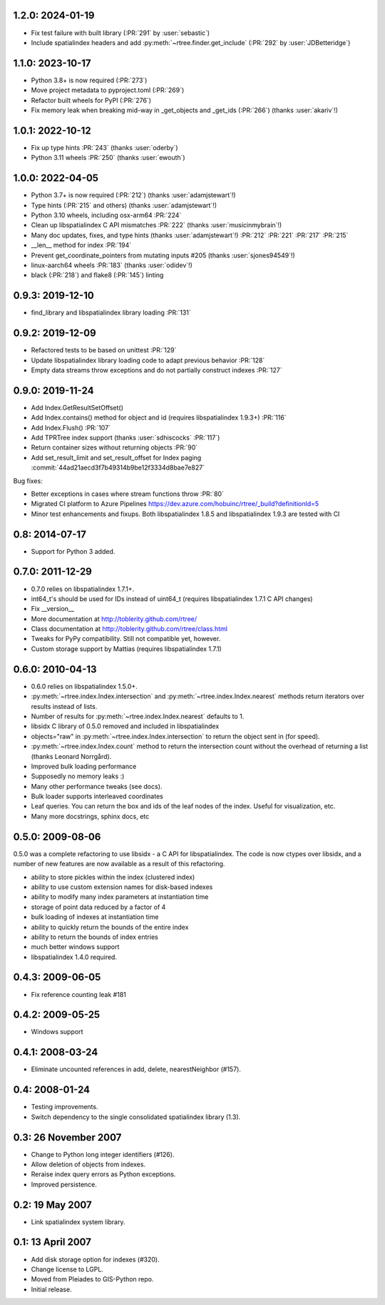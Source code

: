 1.2.0: 2024-01-19
=================

- Fix test failure with built library (:PR:`291` by :user:`sebastic`)
- Include spatialindex headers and add :py:meth:`~rtree.finder.get_include` (:PR:`292` by :user:`JDBetteridge`)

1.1.0: 2023-10-17
=================

- Python 3.8+ is now required (:PR:`273`)
- Move project metadata to pyproject.toml (:PR:`269`)
- Refactor built wheels for PyPI (:PR:`276`)
- Fix memory leak when breaking mid-way in _get_objects and _get_ids (:PR:`266`) (thanks :user:`akariv`!)

1.0.1: 2022-10-12
=================

- Fix up type hints :PR:`243` (thanks :user:`oderby`)
- Python 3.11 wheels :PR:`250` (thanks :user:`ewouth`)

1.0.0: 2022-04-05
=================

- Python 3.7+ is now required (:PR:`212`) (thanks :user:`adamjstewart`!)
- Type hints (:PR:`215` and others) (thanks :user:`adamjstewart`!)
- Python 3.10 wheels, including osx-arm64 :PR:`224`
- Clean up libspatialindex C API mismatches :PR:`222` (thanks :user:`musicinmybrain`!)
- Many doc updates, fixes, and type hints (thanks :user:`adamjstewart`!) :PR:`212` :PR:`221` :PR:`217` :PR:`215`
- __len__ method for index :PR:`194`
- Prevent get_coordinate_pointers from mutating inputs #205 (thanks :user:`sjones94549`!)
- linux-aarch64 wheels :PR:`183` (thanks :user:`odidev`!)
- black (:PR:`218`) and flake8 (:PR:`145`) linting

0.9.3: 2019-12-10
=================

- find_library and libspatialindex library loading :PR:`131`

0.9.2: 2019-12-09
=================

- Refactored tests to be based on unittest :PR:`129`
- Update libspatialindex library loading code to adapt previous behavior :PR:`128`
- Empty data streams throw exceptions and do not partially construct indexes :PR:`127`

0.9.0: 2019-11-24
=================

- Add Index.GetResultSetOffset()
- Add Index.contains() method for object and id (requires libspatialindex 1.9.3+) :PR:`116`
- Add Index.Flush() :PR:`107`
- Add TPRTree index support (thanks :user:`sdhiscocks` :PR:`117`)
- Return container sizes without returning objects :PR:`90`
- Add set_result_limit and set_result_offset for Index paging :commit:`44ad21aecd3f7b49314b9be12f3334d8bae7e827`

Bug fixes:

- Better exceptions in cases where stream functions throw :PR:`80`
- Migrated CI platform to Azure Pipelines  https://dev.azure.com/hobuinc/rtree/_build?definitionId=5
- Minor test enhancements and fixups. Both libspatialindex 1.8.5 and libspatialindex 1.9.3 are tested with CI


0.8: 2014-07-17
===============

- Support for Python 3 added.

0.7.0: 2011-12-29
=================

- 0.7.0 relies on libspatialindex 1.7.1+.
- int64_t's should be used for IDs instead of uint64_t (requires libspatialindex 1.7.1 C API changes)
- Fix __version__
- More documentation at http://toblerity.github.com/rtree/
- Class documentation at http://toblerity.github.com/rtree/class.html
- Tweaks for PyPy compatibility. Still not compatible yet, however.
- Custom storage support by Mattias (requires libspatialindex 1.7.1)

0.6.0: 2010-04-13
=================

- 0.6.0 relies on libspatialindex 1.5.0+.
- :py:meth:`~rtree.index.Index.intersection` and :py:meth:`~rtree.index.Index.nearest` methods return iterators over results instead of
  lists.
- Number of results for :py:meth:`~rtree.index.Index.nearest` defaults to 1.
- libsidx C library of 0.5.0 removed and included in libspatialindex
- objects="raw" in :py:meth:`~rtree.index.Index.intersection` to return the object sent in (for speed).
- :py:meth:`~rtree.index.Index.count` method to return the intersection count without the overhead
  of returning a list (thanks Leonard Norrgård).
- Improved bulk loading performance
- Supposedly no memory leaks :)
- Many other performance tweaks (see docs).
- Bulk loader supports interleaved coordinates
- Leaf queries.  You can return the box and ids of the leaf nodes of the index.
  Useful for visualization, etc.
- Many more docstrings, sphinx docs, etc


0.5.0: 2009-08-06
=================

0.5.0 was a complete refactoring to use libsidx - a C API for libspatialindex.
The code is now ctypes over libsidx, and a number of new features are now
available as a result of this refactoring.

* ability to store pickles within the index (clustered index)
* ability to use custom extension names for disk-based indexes
* ability to modify many index parameters at instantiation time
* storage of point data reduced by a factor of 4
* bulk loading of indexes at instantiation time
* ability to quickly return the bounds of the entire index
* ability to return the bounds of index entries
* much better windows support
* libspatialindex 1.4.0 required.

0.4.3: 2009-06-05
=================
- Fix reference counting leak #181

0.4.2: 2009-05-25
=================
- Windows support

0.4.1: 2008-03-24
=================

- Eliminate uncounted references in add, delete, nearestNeighbor (#157).

0.4: 2008-01-24
===============

- Testing improvements.
- Switch dependency to the single consolidated spatialindex library (1.3).

0.3: 26 November 2007
=====================
- Change to Python long integer identifiers (#126).
- Allow deletion of objects from indexes.
- Reraise index query errors as Python exceptions.
- Improved persistence.

0.2: 19 May 2007
================
- Link spatialindex system library.

0.1: 13 April 2007
==================
- Add disk storage option for indexes (#320).
- Change license to LGPL.
- Moved from Pleiades to GIS-Python repo.
- Initial release.
